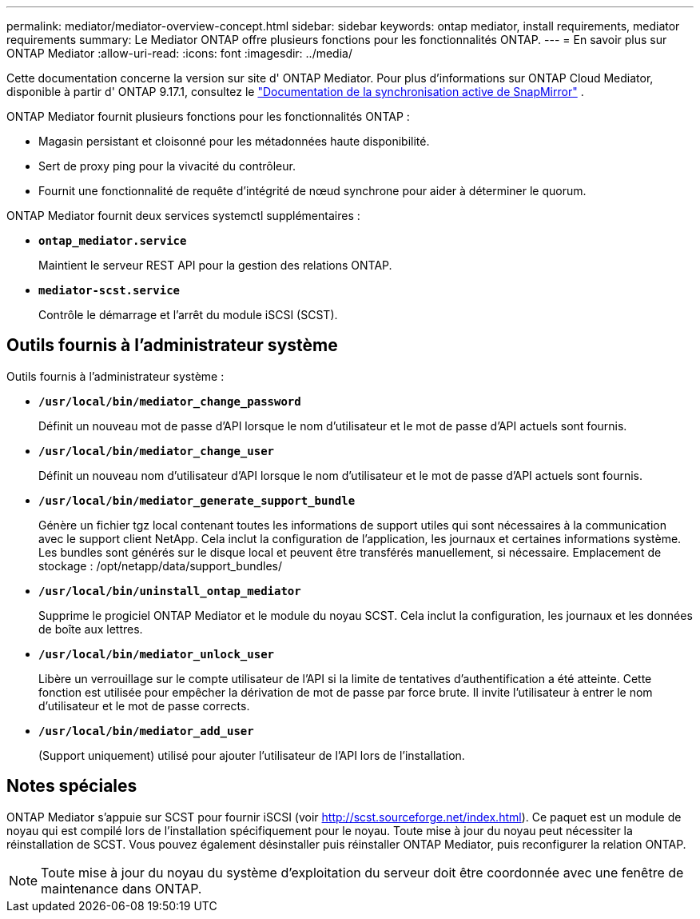 ---
permalink: mediator/mediator-overview-concept.html 
sidebar: sidebar 
keywords: ontap mediator, install requirements, mediator requirements 
summary: Le Mediator ONTAP offre plusieurs fonctions pour les fonctionnalités ONTAP. 
---
= En savoir plus sur ONTAP Mediator
:allow-uri-read: 
:icons: font
:imagesdir: ../media/


[role="lead"]
Cette documentation concerne la version sur site d' ONTAP Mediator. Pour plus d'informations sur ONTAP Cloud Mediator, disponible à partir d' ONTAP 9.17.1, consultez le link:../snapmirror-active-sync/index.html["Documentation de la synchronisation active de SnapMirror"] .

ONTAP Mediator fournit plusieurs fonctions pour les fonctionnalités ONTAP :

* Magasin persistant et cloisonné pour les métadonnées haute disponibilité.
* Sert de proxy ping pour la vivacité du contrôleur.
* Fournit une fonctionnalité de requête d'intégrité de nœud synchrone pour aider à déterminer le quorum.


ONTAP Mediator fournit deux services systemctl supplémentaires :

* *`ontap_mediator.service`*
+
Maintient le serveur REST API pour la gestion des relations ONTAP.

* *`mediator-scst.service`*
+
Contrôle le démarrage et l'arrêt du module iSCSI (SCST).





== Outils fournis à l'administrateur système

Outils fournis à l'administrateur système :

* *`/usr/local/bin/mediator_change_password`*
+
Définit un nouveau mot de passe d'API lorsque le nom d'utilisateur et le mot de passe d'API actuels sont fournis.

* *`/usr/local/bin/mediator_change_user`*
+
Définit un nouveau nom d'utilisateur d'API lorsque le nom d'utilisateur et le mot de passe d'API actuels sont fournis.

* *`/usr/local/bin/mediator_generate_support_bundle`*
+
Génère un fichier tgz local contenant toutes les informations de support utiles qui sont nécessaires à la communication avec le support client NetApp.  Cela inclut la configuration de l'application, les journaux et certaines informations système.  Les bundles sont générés sur le disque local et peuvent être transférés manuellement, si nécessaire.  Emplacement de stockage : /opt/netapp/data/support_bundles/

* *`/usr/local/bin/uninstall_ontap_mediator`*
+
Supprime le progiciel ONTAP Mediator et le module du noyau SCST. Cela inclut la configuration, les journaux et les données de boîte aux lettres.

* *`/usr/local/bin/mediator_unlock_user`*
+
Libère un verrouillage sur le compte utilisateur de l'API si la limite de tentatives d'authentification a été atteinte. Cette fonction est utilisée pour empêcher la dérivation de mot de passe par force brute. Il invite l'utilisateur à entrer le nom d'utilisateur et le mot de passe corrects.

* *`/usr/local/bin/mediator_add_user`*
+
(Support uniquement) utilisé pour ajouter l'utilisateur de l'API lors de l'installation.





== Notes spéciales

ONTAP Mediator s'appuie sur SCST pour fournir iSCSI (voir http://scst.sourceforge.net/index.html[]). Ce paquet est un module de noyau qui est compilé lors de l'installation spécifiquement pour le noyau. Toute mise à jour du noyau peut nécessiter la réinstallation de SCST. Vous pouvez également désinstaller puis réinstaller ONTAP Mediator, puis reconfigurer la relation ONTAP.


NOTE: Toute mise à jour du noyau du système d'exploitation du serveur doit être coordonnée avec une fenêtre de maintenance dans ONTAP.
